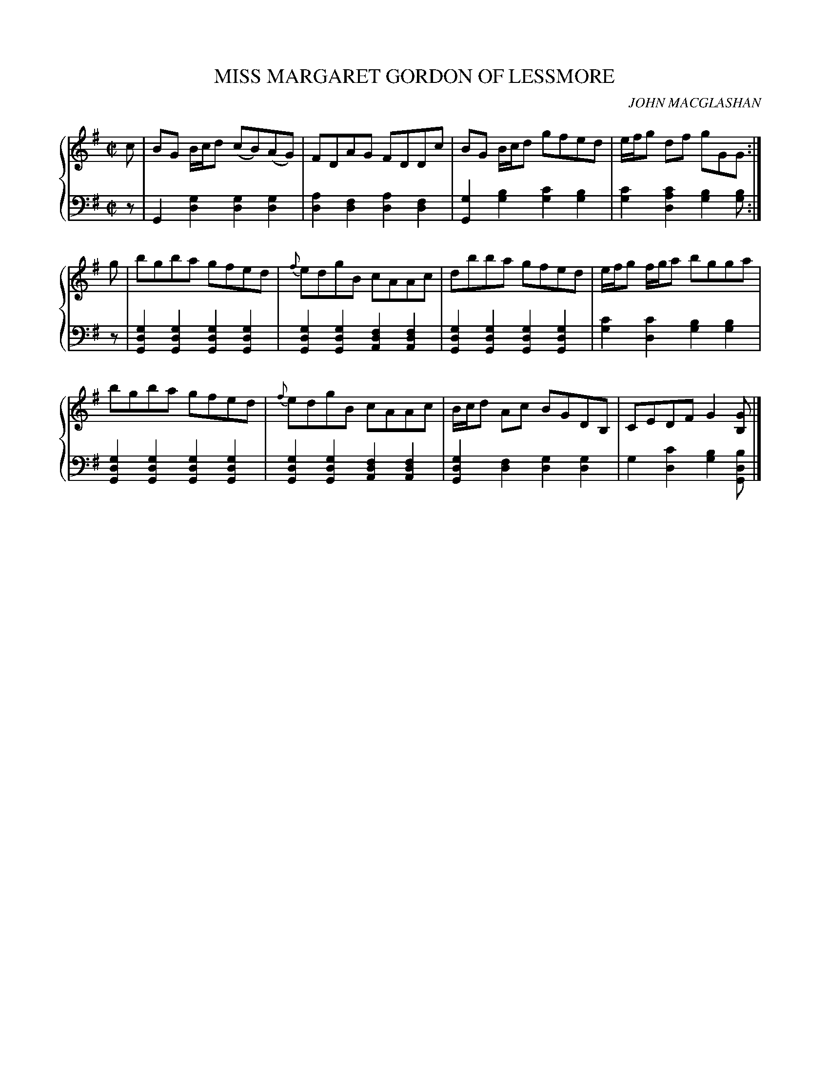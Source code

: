X: 162
T: MISS MARGARET GORDON OF LESSMORE
C: JOHN MACGLASHAN
R: Reel
B: Glen Collection p.16 #2
Z: 2011 John Chambers <jc:trillian.mit.edu>
M: C|
L: 1/8
V: 1 middle=B clef=treble
V: 2 middle=d clef=bass
%%score {1 | 2}
K: G
%
V: 1
c |\
BG B/c/d (cB)(AG) | FDAG FDDc | BG B/c/d gfed | e/f/g df gGG :|
g |\
bgba gfed | {f}edgB cAAc | dbba gfed | e/f/g f/g/a bgga |
bgba gfed | {f}edgB cAAc | B/c/d Ac BGDB, | CEDF G2[GB,] |]
%
V: 2
z |\
G2[g2d2] [g2d2][g2d2] | [a2d2][f2d2] [a2d2][f2d2] |\
[g2G2][b2g2] [c'2g2][b2g2] | [c'2g2][c'2a2d2] [b2g2][bg] :|
z |\
[g2d2G2][g2d2G2] [g2d2G2][g2d2G2] | [g2d2G2][g2d2G2] [f2d2A2][f2d2A2] |\
[g2d2G2][g2d2G2] [g2d2G2][g2d2G2] | [c'2g2][c'2d2] [b2g2][b2g2] |
[g2d2G2][g2d2G2] [g2d2G2][g2d2G2] | [g2d2G2][g2d2G2] [f2d2A2][f2d2A2] |\
[g2d2G2][f2d2] [g2d2][g2d2] | g2[c'2d2] [b2g2][bdG] |]
